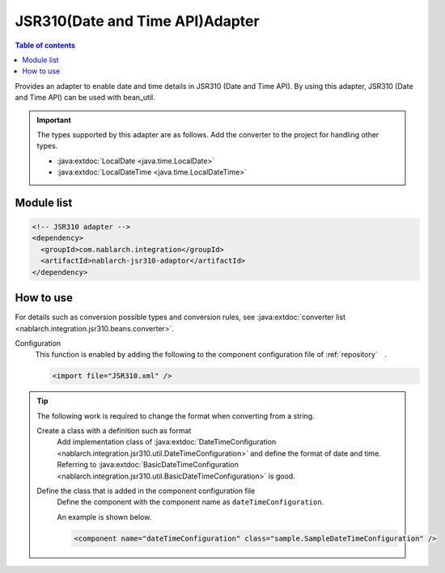 .. _jsr310_adaptor:

JSR310(Date and Time API)Adapter
==================================================

.. contents:: Table of contents
  :depth: 3
  :local:
  
Provides an adapter to enable date and time details in JSR310 (Date and Time API). 
By using this adapter, JSR310 (Date and Time API) can be used with bean_util.

.. important::

  The types supported by this adapter are as follows. 
  Add the converter to the project for handling other types.
  
  * :java:extdoc:`LocalDate <java.time.LocalDate>`
  * :java:extdoc:`LocalDateTime <java.time.LocalDateTime>`

Module list
--------------------------------------------------
.. code-block:: xml

  <!-- JSR310 adapter -->
  <dependency>
    <groupId>com.nablarch.integration</groupId>
    <artifactId>nablarch-jsr310-adaptor</artifactId>
  </dependency>
  
How to use
---------------------------------------------------------------------

For details such as conversion possible types and conversion rules, see :java:extdoc:`converter list <nablarch.integration.jsr310.beans.converter>`.

Configuration
  This function is enabled by adding the following to the component configuration file of :ref:`repository`　.

  .. code-block:: xml

      <import file="JSR310.xml" />

.. tip::
 
  The following work is required to change the format when converting from a string.
  
  Create a class with a definition such as format
    Add implementation class of :java:extdoc:`DateTimeConfiguration <nablarch.integration.jsr310.util.DateTimeConfiguration>`  and define the format of date and time. 
    Referring to :java:extdoc:`BasicDateTimeConfiguration <nablarch.integration.jsr310.util.BasicDateTimeConfiguration>` is good.
    
  Define the class that is added in the component configuration file
    Define the component with the component name as ``dateTimeConfiguration``.
    
    An example is shown below.
    
    .. code-block:: xml
    
      <component name="dateTimeConfiguration" class="sample.SampleDateTimeConfiguration" />
      